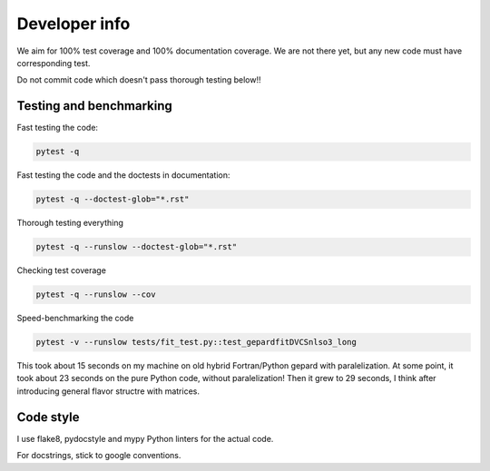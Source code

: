 ##############
Developer info
##############

We aim for 100% test coverage and 100% documentation coverage. 
We are not there yet, but any new code must have corresponding test.

Do not commit code which doesn't pass thorough testing below!!


Testing and benchmarking
------------------------

Fast testing the code:

.. code-block:: bash

   pytest -q

Fast testing the code and the doctests in documentation:

.. code-block:: bash

   pytest -q --doctest-glob="*.rst"


Thorough testing everything

.. code-block:: bash

   pytest -q --runslow --doctest-glob="*.rst"


Checking test coverage

.. code-block:: bash

   pytest -q --runslow --cov


Speed-benchmarking the code

.. code-block:: bash

   pytest -v --runslow tests/fit_test.py::test_gepardfitDVCSnlso3_long


This took about 15 seconds on my machine on old hybrid Fortran/Python gepard with paralelization. 
At some point, it took about 23 seconds on the pure Python code, without paralelization!
Then it grew to 29 seconds, I think after introducing general flavor structre with matrices.


Code style
----------

I use flake8, pydocstyle and mypy Python linters for the actual code.

For docstrings, stick to google conventions.
